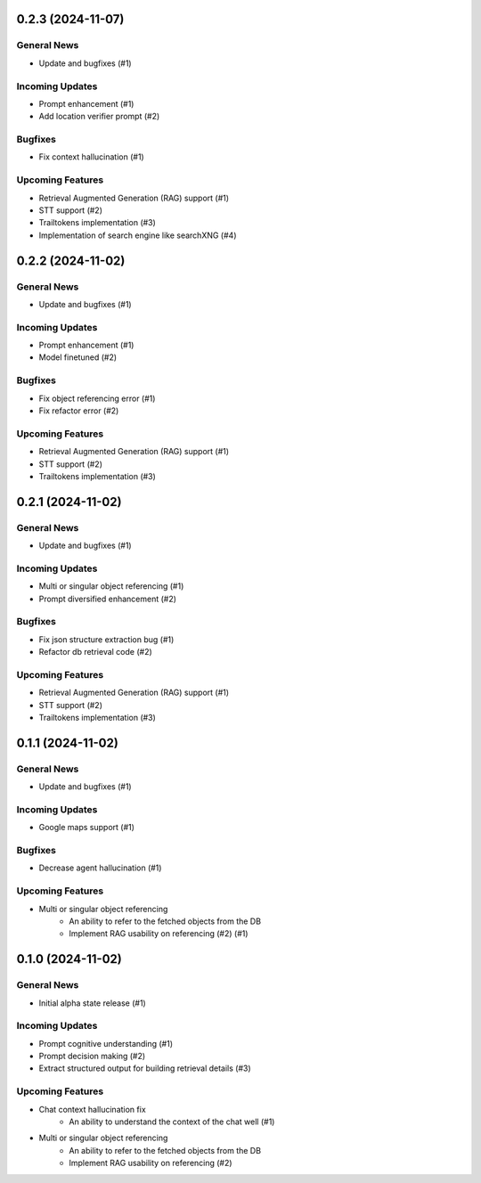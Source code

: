 0.2.3 (2024-11-07)
==================

General News
------------

- Update and bugfixes (#1)


Incoming Updates
----------------

- Prompt enhancement (#1)
- Add location verifier prompt (#2)


Bugfixes
--------

- Fix context hallucination (#1)


Upcoming Features
-----------------

- Retrieval Augmented Generation (RAG) support (#1)
- STT support (#2)
- Trailtokens implementation (#3)
- Implementation of search engine like searchXNG (#4)

0.2.2 (2024-11-02)
==================

General News
------------

- Update and bugfixes (#1)


Incoming Updates
----------------

- Prompt enhancement (#1)
- Model finetuned (#2)


Bugfixes
--------

- Fix object referencing error (#1)
- Fix refactor error (#2)


Upcoming Features
-----------------

- Retrieval Augmented Generation (RAG) support (#1)
- STT support (#2)
- Trailtokens implementation (#3)


0.2.1 (2024-11-02)
==================

General News
------------

- Update and bugfixes (#1)


Incoming Updates
----------------

- Multi or singular object referencing (#1)
- Prompt diversified enhancement (#2)


Bugfixes
--------

- Fix json structure extraction bug (#1)
- Refactor db retrieval code (#2)


Upcoming Features
-----------------

- Retrieval Augmented Generation (RAG) support (#1)
- STT support (#2)
- Trailtokens implementation (#3)


0.1.1 (2024-11-02)
==================

General News
------------

- Update and bugfixes (#1)


Incoming Updates
----------------

- Google maps support (#1)


Bugfixes
--------

- Decrease agent hallucination (#1)


Upcoming Features
-----------------

- Multi or singular object referencing
      - An ability to refer to the fetched objects from the DB
      - Implement RAG usability on referencing (#2) (#1)


0.1.0 (2024-11-02)
==================

General News
------------

- Initial alpha state release (#1)


Incoming Updates
----------------

- Prompt cognitive understanding (#1)
- Prompt decision making (#2)
- Extract structured output for building retrieval details (#3)


Upcoming Features
-----------------

- Chat context hallucination fix
      - An ability to understand the context of the chat well (#1)
- Multi or singular object referencing
      - An ability to refer to the fetched objects from the DB
      - Implement RAG usability on referencing (#2)
